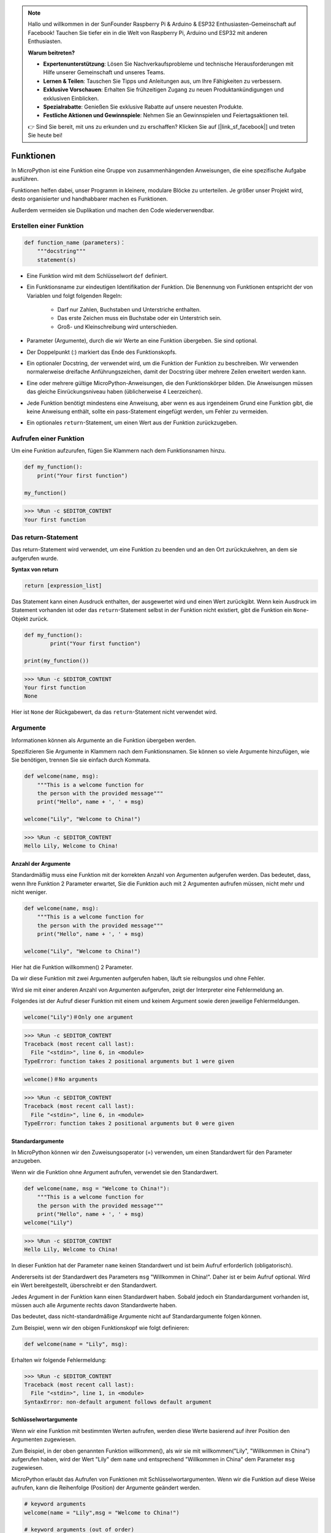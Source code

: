 .. note::

    Hallo und willkommen in der SunFounder Raspberry Pi & Arduino & ESP32 Enthusiasten-Gemeinschaft auf Facebook! Tauchen Sie tiefer ein in die Welt von Raspberry Pi, Arduino und ESP32 mit anderen Enthusiasten.

    **Warum beitreten?**

    - **Expertenunterstützung**: Lösen Sie Nachverkaufsprobleme und technische Herausforderungen mit Hilfe unserer Gemeinschaft und unseres Teams.
    - **Lernen & Teilen**: Tauschen Sie Tipps und Anleitungen aus, um Ihre Fähigkeiten zu verbessern.
    - **Exklusive Vorschauen**: Erhalten Sie frühzeitigen Zugang zu neuen Produktankündigungen und exklusiven Einblicken.
    - **Spezialrabatte**: Genießen Sie exklusive Rabatte auf unsere neuesten Produkte.
    - **Festliche Aktionen und Gewinnspiele**: Nehmen Sie an Gewinnspielen und Feiertagsaktionen teil.

    👉 Sind Sie bereit, mit uns zu erkunden und zu erschaffen? Klicken Sie auf [|link_sf_facebook|] und treten Sie heute bei!

Funktionen
==============

In MicroPython ist eine Funktion eine Gruppe von zusammenhängenden Anweisungen, die eine spezifische Aufgabe ausführen.

Funktionen helfen dabei, unser Programm in kleinere, modulare Blöcke zu unterteilen. Je größer unser Projekt wird, desto organisierter und handhabbarer machen es Funktionen.

Außerdem vermeiden sie Duplikation und machen den Code wiederverwendbar.

Erstellen einer Funktion
---------------------------

.. code-block::

    def function_name（parameters)：
        """docstring"""
        statement(s)

* Eine Funktion wird mit dem Schlüsselwort ``def`` definiert.

* Ein Funktionsname zur eindeutigen Identifikation der Funktion. Die Benennung von Funktionen entspricht der von Variablen und folgt folgenden Regeln:
    
   * Darf nur Zahlen, Buchstaben und Unterstriche enthalten.
   * Das erste Zeichen muss ein Buchstabe oder ein Unterstrich sein.
   * Groß- und Kleinschreibung wird unterschieden.

* Parameter (Argumente), durch die wir Werte an eine Funktion übergeben. Sie sind optional.

* Der Doppelpunkt (:) markiert das Ende des Funktionskopfs.

* Ein optionaler Docstring, der verwendet wird, um die Funktion der Funktion zu beschreiben. Wir verwenden normalerweise dreifache Anführungszeichen, damit der Docstring über mehrere Zeilen erweitert werden kann.

* Eine oder mehrere gültige MicroPython-Anweisungen, die den Funktionskörper bilden. Die Anweisungen müssen das gleiche Einrückungsniveau haben (üblicherweise 4 Leerzeichen).

* Jede Funktion benötigt mindestens eine Anweisung, aber wenn es aus irgendeinem Grund eine Funktion gibt, die keine Anweisung enthält, sollte ein pass-Statement eingefügt werden, um Fehler zu vermeiden.

* Ein optionales ``return``-Statement, um einen Wert aus der Funktion zurückzugeben.


Aufrufen einer Funktion
--------------------------

Um eine Funktion aufzurufen, fügen Sie Klammern nach dem Funktionsnamen hinzu.



.. code-block:: python

    def my_function():
        print("Your first function")

    my_function()

>>> %Run -c $EDITOR_CONTENT
Your first function

Das return-Statement
-----------------------

Das return-Statement wird verwendet, um eine Funktion zu beenden und an den Ort zurückzukehren, an dem sie aufgerufen wurde.

**Syntax von return**

.. code-block:: python

    return [expression_list]

Das Statement kann einen Ausdruck enthalten, der ausgewertet wird und einen Wert zurückgibt. Wenn kein Ausdruck im Statement vorhanden ist oder das ``return``-Statement selbst in der Funktion nicht existiert, gibt die Funktion ein ``None``-Objekt zurück.



.. code-block:: python

    def my_function():
            print("Your first function")

    print(my_function())

>>> %Run -c $EDITOR_CONTENT
Your first function
None

Hier ist ``None`` der Rückgabewert, da das ``return``-Statement nicht verwendet wird.

Argumente
-------------

Informationen können als Argumente an die Funktion übergeben werden.

Spezifizieren Sie Argumente in Klammern nach dem Funktionsnamen. Sie können so viele Argumente hinzufügen, wie Sie benötigen, trennen Sie sie einfach durch Kommata.

.. code-block:: python

    def welcome(name, msg):
        """This is a welcome function for
        the person with the provided message"""
        print("Hello", name + ', ' + msg)

    welcome("Lily", "Welcome to China!")

>>> %Run -c $EDITOR_CONTENT
Hello Lily, Welcome to China!


Anzahl der Argumente
*************************

Standardmäßig muss eine Funktion mit der korrekten Anzahl von Argumenten aufgerufen werden. Das bedeutet, dass, wenn Ihre Funktion 2 Parameter erwartet, Sie die Funktion auch mit 2 Argumenten aufrufen müssen, nicht mehr und nicht weniger.



.. code-block:: python

    def welcome(name, msg):
        """This is a welcome function for
        the person with the provided message"""
        print("Hello", name + ', ' + msg)

    welcome("Lily", "Welcome to China!")

Hier hat die Funktion willkommen() 2 Parameter.

Da wir diese Funktion mit zwei Argumenten aufgerufen haben, läuft sie reibungslos und ohne Fehler.

Wird sie mit einer anderen Anzahl von Argumenten aufgerufen, zeigt der Interpreter eine Fehlermeldung an.

Folgendes ist der Aufruf dieser Funktion mit einem und keinem Argument sowie deren jeweilige Fehlermeldungen.

.. code-block::

    welcome("Lily")＃Only one argument

>>> %Run -c $EDITOR_CONTENT
Traceback (most recent call last):
  File "<stdin>", line 6, in <module>
TypeError: function takes 2 positional arguments but 1 were given

.. code-block::

    welcome()＃No arguments

>>> %Run -c $EDITOR_CONTENT
Traceback (most recent call last):
  File "<stdin>", line 6, in <module>
TypeError: function takes 2 positional arguments but 0 were given


Standardargumente
*************************

In MicroPython können wir den Zuweisungsoperator (=) verwenden, um einen Standardwert für den Parameter anzugeben.

Wenn wir die Funktion ohne Argument aufrufen, verwendet sie den Standardwert.



.. code-block:: python

    def welcome(name, msg = "Welcome to China!"):
        """This is a welcome function for
        the person with the provided message"""
        print("Hello", name + ', ' + msg)
    welcome("Lily")

>>> %Run -c $EDITOR_CONTENT
Hello Lily, Welcome to China!

In dieser Funktion hat der Parameter ``name`` keinen Standardwert und ist beim Aufruf erforderlich (obligatorisch).

Andererseits ist der Standardwert des Parameters ``msg`` "Willkommen in China!". Daher ist er beim Aufruf optional. Wird ein Wert bereitgestellt, überschreibt er den Standardwert.

Jedes Argument in der Funktion kann einen Standardwert haben. Sobald jedoch ein Standardargument vorhanden ist, müssen auch alle Argumente rechts davon Standardwerte haben.

Das bedeutet, dass nicht-standardmäßige Argumente nicht auf Standardargumente folgen können. 

Zum Beispiel, wenn wir den obigen Funktionskopf wie folgt definieren:

.. code-block:: python

    def welcome(name = "Lily", msg):

Erhalten wir folgende Fehlermeldung:

>>> %Run -c $EDITOR_CONTENT
Traceback (most recent call last):
  File "<stdin>", line 1, in <module>
SyntaxError: non-default argument follows default argument


Schlüsselwortargumente
**************************

Wenn wir eine Funktion mit bestimmten Werten aufrufen, werden diese Werte basierend auf ihrer Position den Argumenten zugewiesen.

Zum Beispiel, in der oben genannten Funktion willkommen(), als wir sie mit willkommen("Lily", "Willkommen in China") aufgerufen haben, wird der Wert "Lily" dem ``name`` und entsprechend "Willkommen in China" dem Parameter ``msg`` zugewiesen.

MicroPython erlaubt das Aufrufen von Funktionen mit Schlüsselwortargumenten. Wenn wir die Funktion auf diese Weise aufrufen, kann die Reihenfolge (Position) der Argumente geändert werden. 

.. code-block:: python

    # keyword arguments
    welcome(name = "Lily",msg = "Welcome to China!")

    # keyword arguments (out of order)
    welcome(msg = "Welcome to China！",name = "Lily") 

    #1 positional, 1 keyword argument
    welcome("Lily", msg = "Welcome to China!")

Wie wir sehen können, können wir positionelle Argumente und Schlüsselwortargumente bei Funktionsaufrufen mischen. Aber wir müssen uns daran erinnern, dass die Schlüsselwortargumente nach den positionellen Argumenten kommen müssen.

Ein positionelles Argument nach einem Schlüsselwortargument führt zu einem Fehler. 

Zum Beispiel, wenn der Funktionsaufruf wie folgt ist:

.. code-block:: python

    welcome(name="Lily","Welcome to China!")

Führt dies zu einem Fehler:

>>> %Run -c $EDITOR_CONTENT
Traceback (most recent call last):
  File "<stdin>", line 5, in <module>
SyntaxError: non-keyword arg after keyword arg


Beliebige Argumente
********************

Manchmal, wenn Sie nicht wissen, wie viele Argumente an die Funktion übergeben werden. 

In der Funktionsdefinition können wir einen Stern (*) vor dem Parameternamen hinzufügen.



.. code-block:: python

    def welcome(*names):
        """This function welcomes all the person
        in the name tuple"""
        #names is a tuple with arguments
        for name in names:
            print("Welcome to China!", name)
            
    welcome("Lily","John","Wendy")

>>> %Run -c $EDITOR_CONTENT
Welcome to China! Lily
Welcome to China! John
Welcome to China! Wendy

Hier haben wir die Funktion mit mehreren Argumenten aufgerufen. Diese Argumente werden in ein Tupel gepackt, bevor sie an die Funktion übergeben werden. 

Innerhalb der Funktion verwenden wir eine Schleife, um alle Argumente abzurufen.


Rekursion
----------------
In Python wissen wir, dass eine Funktion andere Funktionen aufrufen kann. Es ist sogar möglich, dass die Funktion sich selbst aufruft. Solche Konstrukte werden als rekursive Funktionen bezeichnet.

Dies hat den Vorteil, dass man Daten durchlaufen kann, um ein Ergebnis zu erreichen.

Entwickler sollten bei der Rekursion sehr vorsichtig sein, da es leicht passieren kann, dass man eine Funktion schreibt, die niemals endet, oder eine, die übermäßig viel Speicher oder Prozessorleistung verbraucht. Wenn sie jedoch korrekt geschrieben ist, kann Rekursion eine sehr effiziente und mathematisch-elegante Herangehensweise an die Programmierung sein.



.. code-block:: python

    def rec_func(i):
        if(i > 0):
            result = i + rec_func(i - 1)
            print(result)
        else:
            result = 0
        return result

    rec_func(6)

>>> %Run -c $EDITOR_CONTENT
1
3
6
10
15
21

In diesem Beispiel ist rek_funktion() eine Funktion, die wir definiert haben, um sich selbst aufzurufen ("Rekursion"). Wir verwenden die Variable ``i`` als Daten, und sie wird bei jeder Rekursion um eins verringert (-1). Wenn die Bedingung nicht größer als 0 ist (also 0), endet die Rekursion.

Für neue Entwickler kann es einige Zeit dauern, um zu verstehen, wie es funktioniert, und der beste Weg, es zu testen, ist es zu testen und zu modifizieren.

**Vorteile der Rekursion**

* Rekursive Funktionen machen den Code sauber und elegant.
* Eine komplexe Aufgabe kann mit Rekursion in einfachere Teilprobleme zerlegt werden.
* Die Generierung von Sequenzen ist mit Rekursion einfacher als mit verschachtelten Iterationen.

**Nachteile der Rekursion**

* Manchmal ist die Logik hinter der Rekursion schwer nachzuvollziehen.
* Rekursive Aufrufe sind teuer (ineffizient), da sie viel Speicher und Zeit in Anspruch nehmen.
* Rekursive Funktionen sind schwer zu debuggen.

